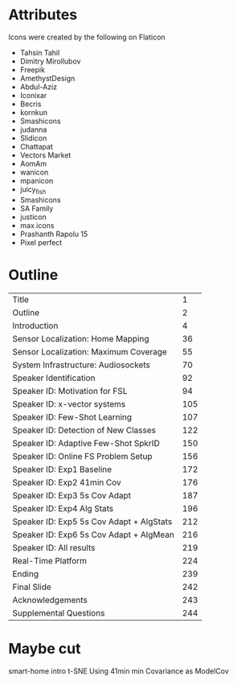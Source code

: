 * Attributes

Icons were created by the following on Flaticon
- Tahsin Tahil
- Dimitry Mirollubov
- Freepik
- AmethystDesign
- Abdul-Aziz
- Iconixar
- Becris
- kornkun
- Smashicons
- judanna
- Slidicon
- Chattapat
- Vectors Market
- AomAm
- wanicon
- mpanicon
- juicy_fish
- Smashicons
- SA Family
- justicon
- max.icons
- Prashanth Rapolu 15
- Pixel perfect

* Outline
|------------------------------------------+-----|
| Title                                    |   1 |
| Outline                                  |   2 |
| Introduction                             |   4 |
| Sensor Localization: Home Mapping        |  36 |
| Sensor Localization: Maximum Coverage    |  55 |
| System Infrastructure: Audiosockets      |  70 |
| Speaker Identification                   |  92 |
| Speaker ID: Motivation for FSL           |  94 |
| Speaker ID: x-vector systems             | 105 |
| Speaker ID: Few-Shot Learning            | 107 |
| Speaker ID: Detection of New Classes     | 122 |
| Speaker ID: Adaptive Few-Shot SpkrID     | 150 |
| Speaker ID: Online FS Problem Setup      | 156 |
| Speaker ID: Exp1 Baseline                | 172 |
| Speaker ID: Exp2 41min Cov               | 176 |
| Speaker ID: Exp3 5s Cov Adapt            | 187 |
| Speaker ID: Exp4 Alg Stats               | 196 |
| Speaker ID: Exp5 5s Cov Adapt + AlgStats | 212 |
| Speaker ID: Exp6 5s Cov Adapt + AlgMean  | 216 |
| Speaker ID: All results                  | 219 |
| Real-Time Platform                       | 224 |
| Ending                                   | 239 |
| Final Slide                              | 242 |
| Acknowledgements                         | 243 |
| Supplemental Questions                   | 244 |
|------------------------------------------+-----|

* Maybe cut
smart-home intro
t-SNE
Using 41min min Covariance as ModelCov
